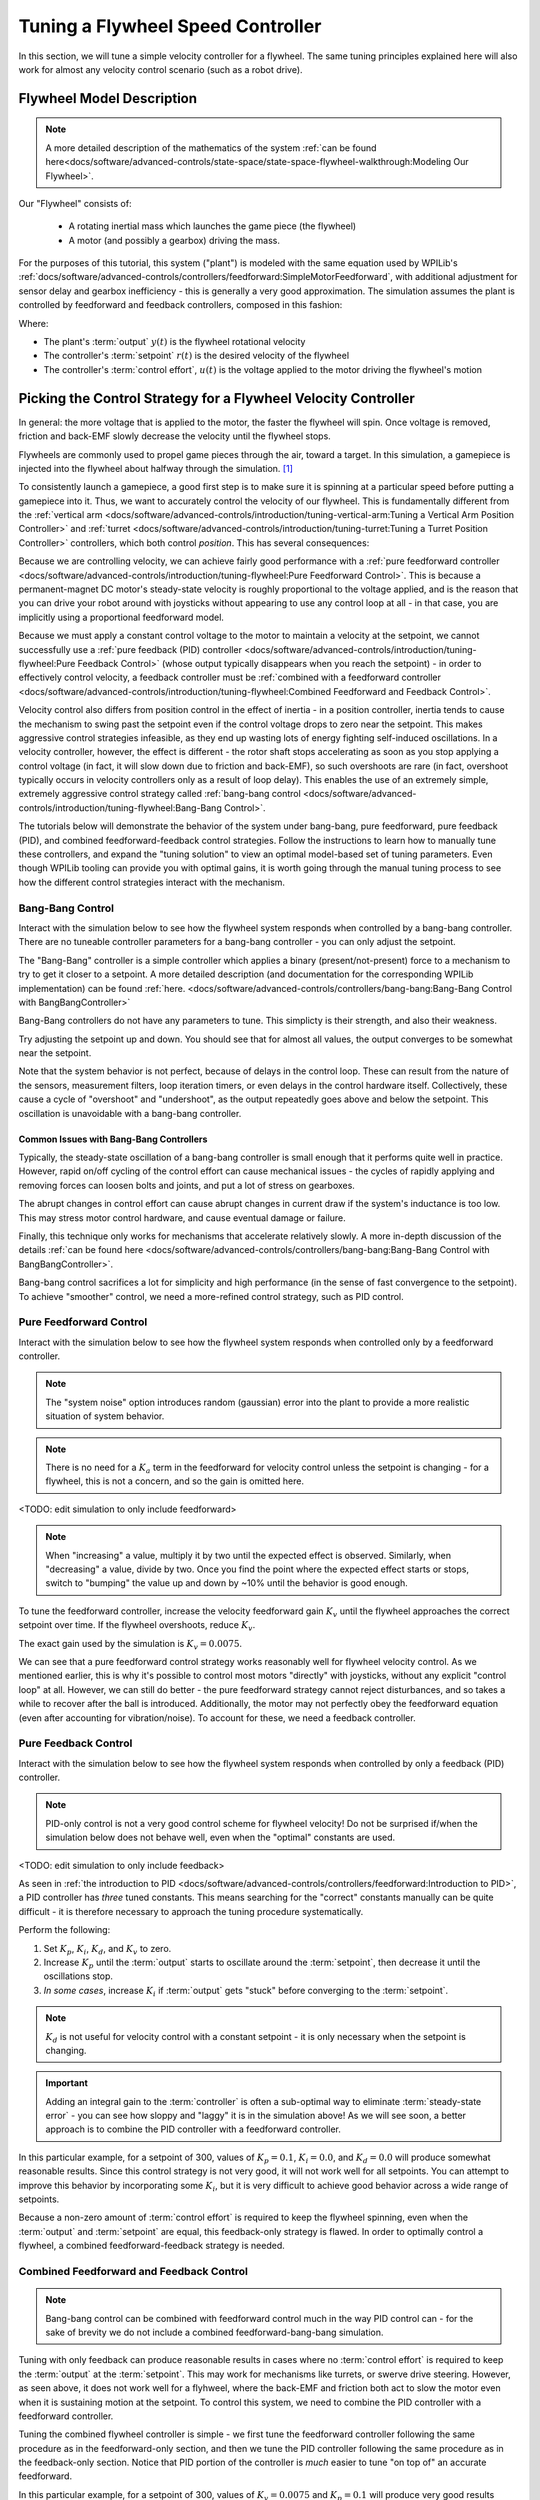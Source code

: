 Tuning a Flywheel Speed Controller
==================================

In this section, we will tune a simple velocity controller for a flywheel.  The same tuning principles explained here will also work for almost any velocity control scenario (such as a robot drive).

Flywheel Model Description
--------------------------

.. note:: A more detailed description of the mathematics of the system :ref:`can be found here<docs/software/advanced-controls/state-space/state-space-flywheel-walkthrough:Modeling Our Flywheel>`.

Our "Flywheel" consists of:

  * A rotating inertial mass which launches the game piece (the flywheel)
  * A motor (and possibly a gearbox) driving the mass.

For the purposes of this tutorial, this system ("plant") is modeled with the same equation used by WPILib's :ref:`docs/software/advanced-controls/controllers/feedforward:SimpleMotorFeedforward`, with additional adjustment for sensor delay and gearbox inefficiency - this is generally a very good approximation.  The simulation assumes the plant is controlled by feedforward and feedback controllers, composed in this fashion:

.. image:: images/control-system-basics-ctrl-plus-plant.png
   :alt: Tuning Exercise Block Diagrams showing feedforward and feedback blocks, controlling a plant.

Where:

* The plant's :term:`output` :math:`y(t)` is the flywheel rotational velocity
* The controller's :term:`setpoint` :math:`r(t)` is the desired velocity of the flywheel
* The controller's :term:`control effort`, :math:`u(t)` is the voltage applied to the motor driving the flywheel's motion

Picking the Control Strategy for a Flywheel Velocity Controller
---------------------------------------------------------------

In general: the more voltage that is applied to the motor, the faster the flywheel will spin. Once voltage is removed, friction and back-EMF slowly decrease the velocity until the flywheel stops.

Flywheels are commonly used to propel game pieces through the air, toward a target. In this simulation, a gamepiece is injected into the flywheel about halfway through the simulation. [1]_

To consistently launch a gamepiece, a good first step is to make sure it is spinning at a particular speed before putting a gamepiece into it.  Thus, we want to accurately control the velocity of our flywheel.  This is fundamentally different from the :ref:`vertical arm <docs/software/advanced-controls/introduction/tuning-vertical-arm:Tuning a Vertical Arm Position Controller>` and :ref:`turret <docs/software/advanced-controls/introduction/tuning-turret:Tuning a Turret Position Controller>` controllers, which both control *position*.  This has several consequences:

Because we are controlling velocity, we can achieve fairly good performance with a :ref:`pure feedforward controller <docs/software/advanced-controls/introduction/tuning-flywheel:Pure Feedforward Control>`.  This is because a permanent-magnet DC motor's steady-state velocity is roughly proportional to the voltage applied, and is the reason that you can drive your robot around with joysticks without appearing to use any control loop at all - in that case, you are implicitly using a proportional feedforward model.

Because we must apply a constant control voltage to the motor to maintain a velocity at the setpoint, we cannot successfully use a :ref:`pure feedback (PID) controller <docs/software/advanced-controls/introduction/tuning-flywheel:Pure Feedback Control>` (whose output typically disappears when you reach the setpoint) - in order to effectively control velocity, a feedback controller must be :ref:`combined with a feedforward controller <docs/software/advanced-controls/introduction/tuning-flywheel:Combined Feedforward and Feedback Control>`.

Velocity control also differs from position control in the effect of inertia - in a position controller, inertia tends to cause the mechanism to swing past the setpoint even if the control voltage drops to zero near the setpoint.  This makes aggressive control strategies infeasible, as they end up wasting lots of energy fighting self-induced oscillations.  In a velocity controller, however, the effect is different - the rotor shaft stops accelerating as soon as you stop applying a control voltage (in fact, it will slow down due to friction and back-EMF), so such overshoots are rare (in fact, overshoot typically occurs in velocity controllers only as a result of loop delay).  This enables the use of an extremely simple, extremely aggressive control strategy called :ref:`bang-bang control <docs/software/advanced-controls/introduction/tuning-flywheel:Bang-Bang Control>`.

The tutorials below will demonstrate the behavior of the system under bang-bang, pure feedforward, pure feedback (PID), and combined feedforward-feedback control strategies.  Follow the instructions to learn how to manually tune these controllers, and expand the "tuning solution" to view an optimal model-based set of tuning parameters.  Even though WPILib tooling can provide you with optimal gains, it is worth going through the manual tuning process to see how the different control strategies interact with the mechanism.

Bang-Bang Control
~~~~~~~~~~~~~~~~~

Interact with the simulation below to see how the flywheel system responds when controlled by a bang-bang controller.  There are no tuneable controller parameters for a bang-bang controller - you can only adjust the setpoint.

.. raw:: html

    <div class="viz-div">
      <div id="flywheel_bb_container">
         <div class="col" id="flywheel_bb_plotVals"></div>
         <div class="col" id="flywheel_bb_plotVolts"></div>
      </div>
      <div class="flex-grid">
         <div class="col" id="flywheel_bb_viz"></div>
         <div id="flywheel_bb_ctrls"></div>
      </div>
      <script>
         flywheel_bb = new FlywheelBangBang("flywheel_bb");
         flywheel_bb.runSim();
      </script>
    </div>

The "Bang-Bang" controller is a simple controller which applies a binary (present/not-present) force to a mechanism to try to get it closer to a setpoint.  A more detailed description (and documentation for the corresponding WPILib implementation) can be found :ref:`here. <docs/software/advanced-controls/controllers/bang-bang:Bang-Bang Control with BangBangController>`

Bang-Bang controllers do not have any parameters to tune.  This simplicty is their strength, and also their weakness.

Try adjusting the setpoint up and down. You should see that for almost all values, the output converges to be somewhat near the setpoint.

Note that the system behavior is not perfect, because of delays in the control loop.  These can result from the nature of the sensors, measurement filters, loop iteration timers, or even delays in the control hardware itself.  Collectively, these cause a cycle of "overshoot" and "undershoot", as the output repeatedly goes above and below the setpoint.  This oscillation is unavoidable with a bang-bang controller.

Common Issues with Bang-Bang Controllers
^^^^^^^^^^^^^^^^^^^^^^^^^^^^^^^^^^^^^^^^

Typically, the steady-state oscillation of a bang-bang controller is small enough that it performs quite well in practice. However, rapid on/off cycling of the control effort can cause mechanical issues - the cycles of rapidly applying and removing forces can loosen bolts and joints, and put a lot of stress on gearboxes.

The abrupt changes in control effort can cause abrupt changes in current draw if the system's inductance is too low. This may stress motor control hardware, and cause eventual damage or failure.

Finally, this technique only works for mechanisms that accelerate relatively slowly. A more in-depth discussion of the details :ref:`can be found here <docs/software/advanced-controls/controllers/bang-bang:Bang-Bang Control with BangBangController>`.

Bang-bang control sacrifices a lot for simplicity and high performance (in the sense of fast convergence to the setpoint).  To achieve "smoother" control, we need a more-refined control strategy, such as PID control.

Pure Feedforward Control
~~~~~~~~~~~~~~~~~~~~~~~~

Interact with the simulation below to see how the flywheel system responds when controlled only by a feedforward controller.

.. note:: The "system noise" option introduces random (gaussian) error into the plant to provide a more realistic situation of system behavior.

.. note:: There is no need for a :math:`K_a` term in the feedforward for velocity control unless the setpoint is changing - for a flywheel, this is not a concern, and so the gain is omitted here.

<TODO: edit simulation to only include feedforward>

.. raw:: html

    <div class="viz-div">
      <div id="flywheel_pid_container">
         <div class="col" id="flywheel_pid_plotVals"></div>
         <div class="col" id="flywheel_pid_plotVolts"></div>
      </div>
      <div class="flex-grid">
         <div class="col" id="flywheel_pid_viz"></div>
         <div id="flywheel_pid_ctrls"></div>
      </div>
      <script>
         flywheel_pid = new FlywheelPIDF("flywheel_pid");
         flywheel_pid.runSim();
      </script>
    </div>

.. note:: When "increasing" a value, multiply it by two until the expected effect is observed. Similarly, when "decreasing" a value, divide by two. Once you find the point where the expected effect starts or stops, switch to "bumping" the value up and down by ~10% until the behavior is good enough.

To tune the feedforward controller, increase the velocity feedforward gain :math:`K_v` until the flywheel approaches the correct setpoint over time.  If the flywheel overshoots, reduce :math:`K_v`.

.. raw:: html

   <details>
     <summary>Tuning Solution</summary><br>

The exact gain used by the simulation is :math:`K_v = 0.0075`.

We can see that a pure feedforward control strategy works reasonably well for flywheel velocity control.  As we mentioned earlier, this is why it's possible to control most motors "directly" with joysticks, without any explicit "control loop" at all.  However, we can still do better - the pure feedforward strategy cannot reject disturbances, and so takes a while to recover after the ball is introduced.  Additionally, the motor may not perfectly obey the feedforward equation (even after accounting for vibration/noise).  To account for these, we need a feedback controller.

Pure Feedback Control
~~~~~~~~~~~~~~~~~~~~~

Interact with the simulation below to see how the flywheel system responds when controlled by only a feedback (PID) controller.

.. note:: PID-only control is not a very good control scheme for flywheel velocity!  Do not be surprised if/when the simulation below does not behave well, even when the "optimal" constants are used.

<TODO: edit simulation to only include feedback>

.. raw:: html

    <div class="viz-div">
      <div id="flywheel_pid_container">
         <div class="col" id="flywheel_pid_plotVals"></div>
         <div class="col" id="flywheel_pid_plotVolts"></div>
      </div>
      <div class="flex-grid">
         <div class="col" id="flywheel_pid_viz"></div>
         <div id="flywheel_pid_ctrls"></div>
      </div>
      <script>
         flywheel_pid = new FlywheelPIDF("flywheel_pid");
         flywheel_pid.runSim();
      </script>
    </div>

As seen in :ref:`the introduction to PID <docs/software/advanced-controls/controllers/feedforward:Introduction to PID>`, a PID controller has *three* tuned constants.  This means searching for the "correct" constants manually can be quite difficult - it is therefore necessary to approach the tuning procedure systematically.

Perform the following:

1. Set :math:`K_p`, :math:`K_i`, :math:`K_d`, and :math:`K_v` to zero.
2. Increase :math:`K_p` until the :term:`output` starts to oscillate around the :term:`setpoint`, then decrease it until the oscillations stop.
3. *In some cases*, increase :math:`K_i` if :term:`output` gets "stuck" before converging to the :term:`setpoint`.

.. note:: :math:`K_d` is not useful for velocity control with a constant setpoint - it is only necessary when the setpoint is changing.

.. important:: Adding an integral gain to the :term:`controller` is often a sub-optimal way to eliminate :term:`steady-state error` - you can see how sloppy and "laggy" it is in the simulation above! As we will see soon, a better approach is to combine the PID controller with a feedforward controller.

.. raw:: html

   <details>
     <summary>Tuning Solution</summary><br>


In this particular example, for a setpoint of 300, values of :math:`K_p = 0.1`, :math:`K_i = 0.0`, and :math:`K_d = 0.0` will produce somewhat reasonable results.  Since this control strategy is not very good, it will not work well for all setpoints.  You can attempt to improve this behavior by incorporating some :math:`K_i`, but it is very difficult to achieve good behavior across a wide range of setpoints.

Because a non-zero amount of :term:`control effort` is required to keep the flywheel spinning, even when the :term:`output` and :term:`setpoint` are equal, this feedback-only strategy is flawed.  In order to optimally control a flywheel, a combined feedforward-feedback strategy is needed.

Combined Feedforward and Feedback Control
~~~~~~~~~~~~~~~~~~~~~~~~~~~~~~~~~~~~~~~~~

.. note:: Bang-bang control can be combined with feedforward control much in the way PID control can - for the sake of brevity we do not include a combined feedforward-bang-bang simulation.

Tuning with only feedback can produce reasonable results in cases where no :term:`control effort` is required to keep the :term:`output` at the :term:`setpoint`. This may work for mechanisms like turrets, or swerve drive steering. However, as seen above, it does not work well for a flyhweel, where the back-EMF and friction both act to slow the motor even when it is sustaining motion at the setpoint. To control this system, we need to combine the PID controller with a feedforward controller.

Tuning the combined flywheel controller is simple - we first tune the feedforward controller following the same procedure as in the feedforward-only section, and then we tune the PID controller following the same procedure as in the feedback-only section.  Notice that PID portion of the controller is *much* easier to tune "on top of" an accurate feedforward.

.. raw:: html

   <details>
     <summary>Tuning Solution</summary><br>


In this particular example, for a setpoint of 300, values of :math:`K_v = 0.0075` and :math:`K_p = 0.1`  will produce very good results across all setpoints.  Small changes to  :math:`K_p` will change the controller behavior to be more or less aggressive - the optimal choice depends on your problem constraints.

Note that the combined feedforward-feedback controller works well across all setpoints, and recovers very quickly after the external disturbance of the ball contacting the flywheel.

A Note on Feedforward and Static Friction
-----------------------------------------

For the sake of simplicity, the simulations above omit the :math:`K_s` term from the WPILib SimpleMotorFeedforward equation.  On actual mechanisms, however, this can be important - especially if there's a lot of friction in the mechanism gearing.  A flywheel with a lot of static friction will not have a linear control voltage-velocity relationship unless the feedforward controller includes a :math:`K_s` term to cancel it out..

To measure :math:`K_s` manually, slowly increase the voltage to the mechanism until it starts to move.  The value of :math:`K_s` is the largest voltage applied before the mechanism begins to move.

Footnotes
---------

.. [1] For this simulation, we model a ball being injected to the flywheel as a velocity-dependant (frictional) torque fighting the spinning of the wheel for one quarter of a wheel rotation, right around the 5 second mark. This is a very simplistic way to model the ball, but is sufficient to illustrate the controller's behavior under a sudden load. It would not be sufficient to predict the ball's trajectory, or the actual "pulldown" in :term:`output` for the system.
